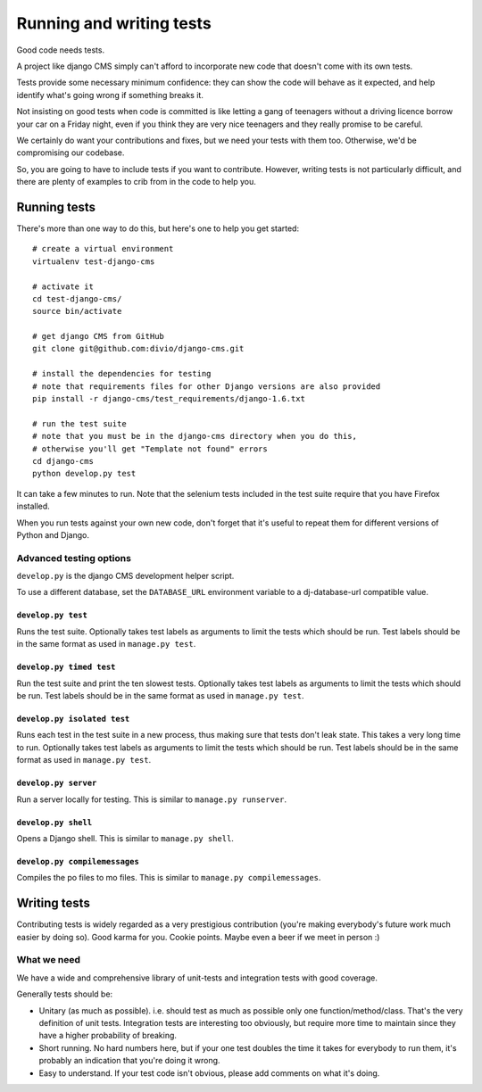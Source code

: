 ..  _testing:

#########################
Running and writing tests
#########################

Good code needs tests.

A project like django CMS simply can't afford to incorporate new code that
doesn't come with its own tests.

Tests provide some necessary minimum confidence: they can show the code will
behave as it expected, and help identify what's going wrong if something breaks
it.

Not insisting on good tests when code is committed is like letting a gang of
teenagers without a driving licence borrow your car on a Friday night, even if
you think they are very nice teenagers and they really promise to be careful.

We certainly do want your contributions and fixes, but we need your tests with
them too. Otherwise, we'd be compromising our codebase.

So, you are going to have to include tests if you want to contribute. However,
writing tests is not particularly difficult, and there are plenty of examples to
crib from in the code to help you.

*************
Running tests
*************

There's more than one way to do this, but here's one to help you get started::

    # create a virtual environment
    virtualenv test-django-cms

    # activate it
    cd test-django-cms/
    source bin/activate

    # get django CMS from GitHub
    git clone git@github.com:divio/django-cms.git

    # install the dependencies for testing
    # note that requirements files for other Django versions are also provided
    pip install -r django-cms/test_requirements/django-1.6.txt

    # run the test suite
    # note that you must be in the django-cms directory when you do this,
    # otherwise you'll get "Template not found" errors
    cd django-cms
    python develop.py test

It can take a few minutes to run. Note that the selenium tests included in the
test suite require that you have Firefox installed.

When you run tests against your own new code, don't forget that it's useful to
repeat them for different versions of Python and Django.

Advanced testing options
========================

``develop.py`` is the django CMS development helper script.

To use a different database, set the ``DATABASE_URL`` environment variable to a
dj-database-url compatible value.

.. program:: develop.py

.. option:: -h, --help

    Show help.

.. option:: --version

    Show CMS version.

.. option:: --user

    Specifies a custom user model to use for testing, the shell, or the server.  The name must be in the format <app name>.<model name>, and the custom app must reside in the cms.test_utils.projects module.


``develop.py test``
-------------------

.. program:: develop.py test

Runs the test suite. Optionally takes test labels as arguments to limit the tests which should be run.
Test labels should be in the same format as used in ``manage.py test``.

.. option:: --parallel

    Runs tests in parallel, using one worker process per available CPU core.

    Cannot be used together with :option:`develop.py test --failfast`.

    .. note::

        The output of the worker processes will be shown interleaved, which means that you'll get the
        results from each worker process individually, which might cause confusing output at the end of
        the test run.

.. option:: --failfast

    Stop running tests on the first failure or error.


``develop.py timed test``
-------------------------

.. program:: develop.py timed test

Run the test suite and print the ten slowest tests. Optionally takes test labels as arguments to limit the tests which should be run.
Test labels should be in the same format as used in ``manage.py test``.


``develop.py isolated test``
----------------------------

.. program:: develop.py isolated test

Runs each test in the test suite in a new process, thus making sure that tests don't leak state. This takes a
very long time to run. Optionally takes test labels as arguments to limit the tests which should be run.
Test labels should be in the same format as used in ``manage.py test``.

.. option:: --parallel

    Same as :option:`develop.py test --parallel`.


``develop.py server``
---------------------

.. program:: develop.py server

Run a server locally for testing. This is similar to ``manage.py runserver``.

.. option:: --port <port>

    Port to bind to. Defaults to 8000.

.. option:: --bind <bind>

    Interface to bind to. Defaults to 127.0.0.1.


``develop.py shell``
--------------------

.. program:: develop.py shell

Opens a Django shell. This is similar to ``manage.py shell``.


``develop.py compilemessages``
------------------------------

.. program:: develop.py compilemessages

Compiles the po files to mo files. This is similar to ``manage.py compilemessages``.


*************
Writing tests
*************

Contributing tests is widely regarded as a very prestigious contribution (you're
making everybody's future work much easier by doing so). Good karma for you.
Cookie points. Maybe even a beer if we meet in person :)

What we need
============

We have a wide and comprehensive library of unit-tests and integration tests
with good coverage.

Generally tests should be:

* Unitary (as much as possible). i.e. should test as much as possible only one
  function/method/class. That's the very definition of unit tests. Integration
  tests are interesting too obviously, but require more time to maintain since
  they have a higher probability of breaking.
* Short running. No hard numbers here, but if your one test doubles the time it
  takes for everybody to run them, it's probably an indication that you're doing
  it wrong.
* Easy to understand. If your test code isn't obvious, please add comments on
  what it's doing.
